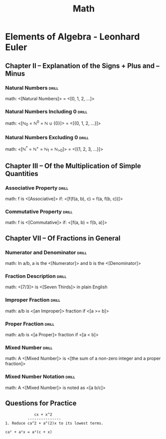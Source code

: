 #+TITLE: Math

* Elements of Algebra - Leonhard Euler
:LOGBOOK:
CLOCK: [2020-07-09 Thu 12:15]--[2020-07-09 Thu 13:16] =>  1:01
CLOCK: [2020-07-09 Thu 10:57]--[2020-07-09 Thu 11:00] =>  1:03
CLOCK: [2020-07-09 Thu 09:29]--[2020-07-09 Thu 10:30] =>  1:01
:END:

** Chapter II – Explanation of the Signs + Plus and – Minus
*** Natural Numbers                                                 :drill:
:PROPERTIES:
:DRILL_CARD_TYPE: show1cloze
:END:

math: <[Natural Numbers]> = <[0, 1, 2, ...]>

*** Natural Numbers Including 0                                     :drill:
:PROPERTIES:
:DRILL_CARD_TYPE: show1cloze
:END:

math: <[ℕ_0 = ℕ^0 = ℕ ∪ {0}]> = <[{0, 1, 2, …}]>

*** Natural Numbers Excluding 0                                     :drill:
:PROPERTIES:
:DRILL_CARD_TYPE: show1cloze
:END:

math: <[ℕ^{*} = ℕ^{+} = ℕ_{1} = ℕ_{>0}]> = <[{1, 2, 3, …}]>

** Chapter III – Of the Multiplication of Simple Quantities
*** Associative Property                                            :drill:
:PROPERTIES:
:DRILL_CARD_TYPE: show1cloze
:END:

math: f is <[Associative]> if: <[f(f(a, b), c) = f(a, f(b, c))]>

*** Commutative Property                                            :drill:
:PROPERTIES:
:DRILL_CARD_TYPE: show1cloze
:END:

math: f is <[Commutative]> if: <[f(a, b) = f(b, a)]>

** Chapter VII – Of Fractions in General
*** Numerator and Denominator                                       :drill:
:PROPERTIES:
:END:

math: In a/b, a is the <[Numerator]> and b is the <[Denominator]>

*** Fraction Description                                            :drill:
:PROPERTIES:
:DRILL_CARD_TYPE: show1cloze
:END:

math: <[7/3]> is <[Seven Thirds]> in plain English

*** Improper Fraction                                               :drill:
:PROPERTIES:
:DRILL_CARD_TYPE: show1cloze
:END:

math: a/b is <[an Improper]> fraction if <[a >= b]>

*** Proper Fraction                                                 :drill:
:PROPERTIES:
:DRILL_CARD_TYPE: show1cloze
:END:

math: a/b is <[a Proper]> fraction if <[a < b]>

*** Mixed Number                                                    :drill:
:PROPERTIES:
:DRILL_CARD_TYPE: show1cloze
:END:

math: A <[Mixed Number]> is <[the sum of a non-zero integer and a proper fraction]>

*** Mixed Number Notation                                           :drill:
:PROPERTIES:
:END:

math: A <[Mixed Number]> is noted as <[a b/c]>

** Questions for Practice

#+BEGIN_SRC
             cx + x^2
          ---------------
1. Reduce ca^2 + a^(2)x to its lowest terms.
#+END_SRC


#+BEGIN_SRC
ca² + a²x = a²(c + x)
#+END_SRC
